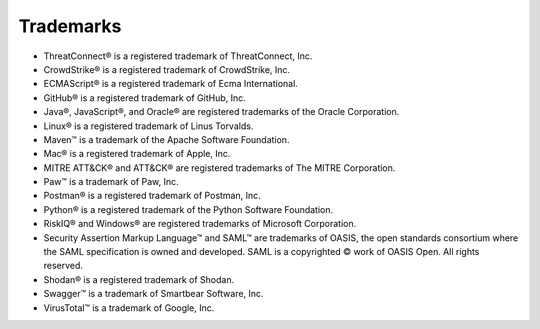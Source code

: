 Trademarks
----------

-  ThreatConnect® is a registered trademark of ThreatConnect, Inc.
-  CrowdStrike® is a registered trademark of CrowdStrike, Inc.
-  ECMAScript® is a registered trademark of Ecma International.
-  GitHub® is a registered trademark of GitHub, Inc.
-  Java®, JavaScript®, and Oracle® are registered trademarks of the
   Oracle Corporation.
-  Linux® is a registered trademark of Linus Torvalds.
-  Maven™ is a trademark of the Apache Software Foundation.
-  Mac® is a registered trademark of Apple, Inc.
-  MITRE ATT&CK® and ATT&CK® are registered trademarks of The MITRE Corporation.
-  Paw™ is a trademark of Paw, Inc.
-  Postman® is a registered trademark of Postman, Inc.
-  Python® is a registered trademark of the Python Software Foundation.
-  RiskIQ® and Windows® are registered trademarks of Microsoft Corporation.
- Security Assertion Markup Language™ and SAML™ are trademarks of OASIS, the open standards consortium where the SAML specification is owned and developed. SAML is a copyrighted © work of OASIS Open. All rights reserved.
-  Shodan® is a registered trademark of Shodan.
-  Swagger™ is a trademark of Smartbear Software, Inc.
-  VirusTotal™ is a trademark of Google, Inc.